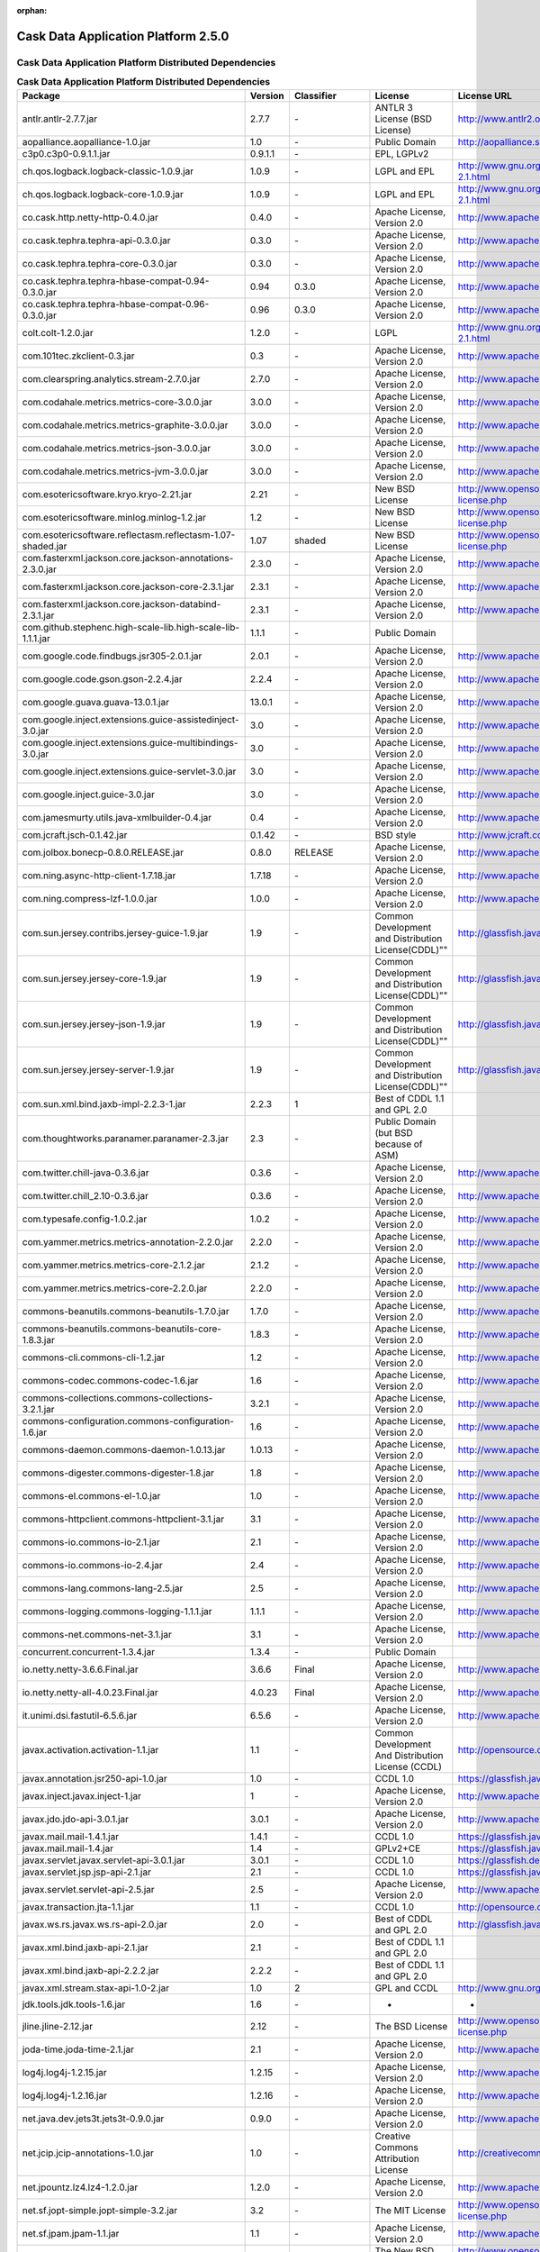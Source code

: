 :orphan:

.. :author: Cask Data, Inc.
   :version: 2.5.0

=================================================
Cask Data Application Platform 2.5.0
=================================================

Cask Data Application Platform Distributed Dependencies
--------------------------------------------------------------------------------

.. rst2pdf: PageBreak
.. rst2pdf: .. contents::

.. rst2pdf: build ../../../developer-guide/licenses-pdf/
.. rst2pdf: config ../../../developer-guide/source/_templates/pdf-config
.. rst2pdf: stylesheets ../../../developer-guide/source/_templates/pdf-stylesheet

.. csv-table:: **Cask Data Application Platform Distributed Dependencies**
   :header: "Package","Version","Classifier","License","License URL"
   :widths: 20, 10, 10, 20, 35

   "antlr.antlr-2.7.7.jar","2.7.7","\-","ANTLR 3 License (BSD License)","http://www.antlr2.org/license.html"
   "aopalliance.aopalliance-1.0.jar","1.0","\-","Public Domain","http://aopalliance.sourceforge.net/"
   "c3p0.c3p0-0.9.1.1.jar","0.9.1.1","\-","EPL, LGPLv2",""
   "ch.qos.logback.logback-classic-1.0.9.jar","1.0.9","\-","LGPL and EPL","http://www.gnu.org/licenses/old-licenses/lgpl-2.1.html"
   "ch.qos.logback.logback-core-1.0.9.jar","1.0.9","\-","LGPL and EPL","http://www.gnu.org/licenses/old-licenses/lgpl-2.1.html"
   "co.cask.http.netty-http-0.4.0.jar","0.4.0","\-","Apache License, Version 2.0","http://www.apache.org/licenses/LICENSE-2.0.html"
   "co.cask.tephra.tephra-api-0.3.0.jar","0.3.0","\-","Apache License, Version 2.0","http://www.apache.org/licenses/LICENSE-2.0.html"
   "co.cask.tephra.tephra-core-0.3.0.jar","0.3.0","\-","Apache License, Version 2.0","http://www.apache.org/licenses/LICENSE-2.0.html"
   "co.cask.tephra.tephra-hbase-compat-0.94-0.3.0.jar","0.94","0.3.0","Apache License, Version 2.0","http://www.apache.org/licenses/LICENSE-2.0.html"
   "co.cask.tephra.tephra-hbase-compat-0.96-0.3.0.jar","0.96","0.3.0","Apache License, Version 2.0","http://www.apache.org/licenses/LICENSE-2.0.html"
   "colt.colt-1.2.0.jar","1.2.0","\-","LGPL","http://www.gnu.org/licenses/old-licenses/lgpl-2.1.html"
   "com.101tec.zkclient-0.3.jar","0.3","\-","Apache License, Version 2.0","http://www.apache.org/licenses/LICENSE-2.0.html"
   "com.clearspring.analytics.stream-2.7.0.jar","2.7.0","\-","Apache License, Version 2.0","http://www.apache.org/licenses/LICENSE-2.0.html"
   "com.codahale.metrics.metrics-core-3.0.0.jar","3.0.0","\-","Apache License, Version 2.0","http://www.apache.org/licenses/LICENSE-2.0.html"
   "com.codahale.metrics.metrics-graphite-3.0.0.jar","3.0.0","\-","Apache License, Version 2.0","http://www.apache.org/licenses/LICENSE-2.0.html"
   "com.codahale.metrics.metrics-json-3.0.0.jar","3.0.0","\-","Apache License, Version 2.0","http://www.apache.org/licenses/LICENSE-2.0.html"
   "com.codahale.metrics.metrics-jvm-3.0.0.jar","3.0.0","\-","Apache License, Version 2.0","http://www.apache.org/licenses/LICENSE-2.0.html"
   "com.esotericsoftware.kryo.kryo-2.21.jar","2.21","\-","New BSD License","http://www.opensource.org/licenses/bsd-license.php"
   "com.esotericsoftware.minlog.minlog-1.2.jar","1.2","\-","New BSD License","http://www.opensource.org/licenses/bsd-license.php"
   "com.esotericsoftware.reflectasm.reflectasm-1.07-shaded.jar","1.07","shaded","New BSD License","http://www.opensource.org/licenses/bsd-license.php"
   "com.fasterxml.jackson.core.jackson-annotations-2.3.0.jar","2.3.0","\-","Apache License, Version 2.0","http://www.apache.org/licenses/LICENSE-2.0.html"
   "com.fasterxml.jackson.core.jackson-core-2.3.1.jar","2.3.1","\-","Apache License, Version 2.0","http://www.apache.org/licenses/LICENSE-2.0.html"
   "com.fasterxml.jackson.core.jackson-databind-2.3.1.jar","2.3.1","\-","Apache License, Version 2.0","http://www.apache.org/licenses/LICENSE-2.0.html"
   "com.github.stephenc.high-scale-lib.high-scale-lib-1.1.1.jar","1.1.1","\-","Public Domain",""
   "com.google.code.findbugs.jsr305-2.0.1.jar","2.0.1","\-","Apache License, Version 2.0","http://www.apache.org/licenses/LICENSE-2.0.html"
   "com.google.code.gson.gson-2.2.4.jar","2.2.4","\-","Apache License, Version 2.0","http://www.apache.org/licenses/LICENSE-2.0.html"
   "com.google.guava.guava-13.0.1.jar","13.0.1","\-","Apache License, Version 2.0","http://www.apache.org/licenses/LICENSE-2.0.html"
   "com.google.inject.extensions.guice-assistedinject-3.0.jar","3.0","\-","Apache License, Version 2.0","http://www.apache.org/licenses/LICENSE-2.0.html"
   "com.google.inject.extensions.guice-multibindings-3.0.jar","3.0","\-","Apache License, Version 2.0","http://www.apache.org/licenses/LICENSE-2.0.html"
   "com.google.inject.extensions.guice-servlet-3.0.jar","3.0","\-","Apache License, Version 2.0","http://www.apache.org/licenses/LICENSE-2.0.html"
   "com.google.inject.guice-3.0.jar","3.0","\-","Apache License, Version 2.0","http://www.apache.org/licenses/LICENSE-2.0.html"
   "com.jamesmurty.utils.java-xmlbuilder-0.4.jar","0.4","\-","Apache License, Version 2.0","http://www.apache.org/licenses/LICENSE-2.0.html"
   "com.jcraft.jsch-0.1.42.jar","0.1.42","\-","BSD style","http://www.jcraft.com/jsch/LICENSE.txt"
   "com.jolbox.bonecp-0.8.0.RELEASE.jar","0.8.0","RELEASE","Apache License, Version 2.0","http://www.apache.org/licenses/LICENSE-2.0.html"
   "com.ning.async-http-client-1.7.18.jar","1.7.18","\-","Apache License, Version 2.0","http://www.apache.org/licenses/LICENSE-2.0.html"
   "com.ning.compress-lzf-1.0.0.jar","1.0.0","\-","Apache License, Version 2.0","http://www.apache.org/licenses/LICENSE-2.0.html"
   "com.sun.jersey.contribs.jersey-guice-1.9.jar","1.9","\-","Common Development and Distribution License(CDDL)""""","http://glassfish.java.net/public/CDDL+GPL_1_1.html"
   "com.sun.jersey.jersey-core-1.9.jar","1.9","\-","Common Development and Distribution License(CDDL)""""","http://glassfish.java.net/public/CDDL+GPL_1_1.html"
   "com.sun.jersey.jersey-json-1.9.jar","1.9","\-","Common Development and Distribution License(CDDL)""""","http://glassfish.java.net/public/CDDL+GPL_1_1.html"
   "com.sun.jersey.jersey-server-1.9.jar","1.9","\-","Common Development and Distribution License(CDDL)""""","http://glassfish.java.net/public/CDDL+GPL_1_1.html"
   "com.sun.xml.bind.jaxb-impl-2.2.3-1.jar","2.2.3","1","Best of CDDL 1.1 and GPL 2.0",""
   "com.thoughtworks.paranamer.paranamer-2.3.jar","2.3","\-","Public Domain (but BSD because of ASM)",""
   "com.twitter.chill-java-0.3.6.jar","0.3.6","\-","Apache License, Version 2.0","http://www.apache.org/licenses/LICENSE-2.0.html"
   "com.twitter.chill_2.10-0.3.6.jar","0.3.6","\-","Apache License, Version 2.0","http://www.apache.org/licenses/LICENSE-2.0.html"
   "com.typesafe.config-1.0.2.jar","1.0.2","\-","Apache License, Version 2.0","http://www.apache.org/licenses/LICENSE-2.0.html"
   "com.yammer.metrics.metrics-annotation-2.2.0.jar","2.2.0","\-","Apache License, Version 2.0","http://www.apache.org/licenses/LICENSE-2.0.html"
   "com.yammer.metrics.metrics-core-2.1.2.jar","2.1.2","\-","Apache License, Version 2.0","http://www.apache.org/licenses/LICENSE-2.0.html"
   "com.yammer.metrics.metrics-core-2.2.0.jar","2.2.0","\-","Apache License, Version 2.0","http://www.apache.org/licenses/LICENSE-2.0.html"
   "commons-beanutils.commons-beanutils-1.7.0.jar","1.7.0","\-","Apache License, Version 2.0","http://www.apache.org/licenses/LICENSE-2.0.html"
   "commons-beanutils.commons-beanutils-core-1.8.3.jar","1.8.3","\-","Apache License, Version 2.0","http://www.apache.org/licenses/LICENSE-2.0.html"
   "commons-cli.commons-cli-1.2.jar","1.2","\-","Apache License, Version 2.0","http://www.apache.org/licenses/LICENSE-2.0.html"
   "commons-codec.commons-codec-1.6.jar","1.6","\-","Apache License, Version 2.0","http://www.apache.org/licenses/LICENSE-2.0.html"
   "commons-collections.commons-collections-3.2.1.jar","3.2.1","\-","Apache License, Version 2.0","http://www.apache.org/licenses/LICENSE-2.0.html"
   "commons-configuration.commons-configuration-1.6.jar","1.6","\-","Apache License, Version 2.0","http://www.apache.org/licenses/LICENSE-2.0.html"
   "commons-daemon.commons-daemon-1.0.13.jar","1.0.13","\-","Apache License, Version 2.0","http://www.apache.org/licenses/LICENSE-2.0.html"
   "commons-digester.commons-digester-1.8.jar","1.8","\-","Apache License, Version 2.0","http://www.apache.org/licenses/LICENSE-2.0.html"
   "commons-el.commons-el-1.0.jar","1.0","\-","Apache License, Version 2.0","http://www.apache.org/licenses/LICENSE-2.0.html"
   "commons-httpclient.commons-httpclient-3.1.jar","3.1","\-","Apache License, Version 2.0","http://www.apache.org/licenses/LICENSE-2.0.html"
   "commons-io.commons-io-2.1.jar","2.1","\-","Apache License, Version 2.0","http://www.apache.org/licenses/LICENSE-2.0.html"
   "commons-io.commons-io-2.4.jar","2.4","\-","Apache License, Version 2.0","http://www.apache.org/licenses/LICENSE-2.0.html"
   "commons-lang.commons-lang-2.5.jar","2.5","\-","Apache License, Version 2.0","http://www.apache.org/licenses/LICENSE-2.0.html"
   "commons-logging.commons-logging-1.1.1.jar","1.1.1","\-","Apache License, Version 2.0","http://www.apache.org/licenses/LICENSE-2.0.html"
   "commons-net.commons-net-3.1.jar","3.1","\-","Apache License, Version 2.0","http://www.apache.org/licenses/LICENSE-2.0.html"
   "concurrent.concurrent-1.3.4.jar","1.3.4","\-","Public Domain",""
   "io.netty.netty-3.6.6.Final.jar","3.6.6","Final","Apache License, Version 2.0","http://www.apache.org/licenses/LICENSE-2.0.html"
   "io.netty.netty-all-4.0.23.Final.jar","4.0.23","Final","Apache License, Version 2.0","http://www.apache.org/licenses/LICENSE-2.0.html"
   "it.unimi.dsi.fastutil-6.5.6.jar","6.5.6","\-","Apache License, Version 2.0","http://www.apache.org/licenses/LICENSE-2.0.html"
   "javax.activation.activation-1.1.jar","1.1","\-","Common Development And Distribution License (CCDL)","http://opensource.org/licenses/CDDL-1.0"
   "javax.annotation.jsr250-api-1.0.jar","1.0","\-","CCDL 1.0","https://glassfish.java.net/public/CDDLv1.0.html"
   "javax.inject.javax.inject-1.jar","1","\-","Apache License, Version 2.0","http://www.apache.org/licenses/LICENSE-2.0.html"
   "javax.jdo.jdo-api-3.0.1.jar","3.0.1","\-","Apache License, Version 2.0","http://www.apache.org/licenses/LICENSE-2.0.html"
   "javax.mail.mail-1.4.1.jar","1.4.1","\-","CCDL 1.0","https://glassfish.java.net/public/CDDLv1.0.html"
   "javax.mail.mail-1.4.jar","1.4","\-","GPLv2+CE","https://glassfish.java.net/public/CDDL+GPL_1_1.html"
   "javax.servlet.javax.servlet-api-3.0.1.jar","3.0.1","\-","CCDL 1.0","https://glassfish.dev.java.net/public/CDDL+GPL.html"
   "javax.servlet.jsp.jsp-api-2.1.jar","2.1","\-","CCDL 1.0","https://glassfish.java.net/public/CDDLv1.0.html"
   "javax.servlet.servlet-api-2.5.jar","2.5","\-","Apache License, Version 2.0","http://www.apache.org/licenses/LICENSE-2.0.html"
   "javax.transaction.jta-1.1.jar","1.1","\-","CCDL 1.0","http://opensource.org/licenses/cddl1.php"
   "javax.ws.rs.javax.ws.rs-api-2.0.jar","2.0","\-","Best of CDDL and GPL 2.0","http://glassfish.java.net/public/CDDL+GPL_1_1.html"
   "javax.xml.bind.jaxb-api-2.1.jar","2.1","\-","Best of CDDL 1.1 and GPL 2.0",""
   "javax.xml.bind.jaxb-api-2.2.2.jar","2.2.2","\-","Best of CDDL 1.1 and GPL 2.0",""
   "javax.xml.stream.stax-api-1.0-2.jar","1.0","2","GPL and CCDL","http://www.gnu.org/licenses/gpl.txt"
   "jdk.tools.jdk.tools-1.6.jar","1.6","\-","-","-"
   "jline.jline-2.12.jar","2.12","\-","The BSD License","http://www.opensource.org/licenses/bsd-license.php"
   "joda-time.joda-time-2.1.jar","2.1","\-","Apache License, Version 2.0","http://www.apache.org/licenses/LICENSE-2.0.html"
   "log4j.log4j-1.2.15.jar","1.2.15","\-","Apache License, Version 2.0","http://www.apache.org/licenses/LICENSE-2.0.html"
   "log4j.log4j-1.2.16.jar","1.2.16","\-","Apache License, Version 2.0","http://www.apache.org/licenses/LICENSE-2.0.html"
   "net.java.dev.jets3t.jets3t-0.9.0.jar","0.9.0","\-","Apache License, Version 2.0","http://www.apache.org/licenses/LICENSE-2.0.html"
   "net.jcip.jcip-annotations-1.0.jar","1.0","\-","Creative Commons Attribution License","http://creativecommons.org/licenses/by/2.5"
   "net.jpountz.lz4.lz4-1.2.0.jar","1.2.0","\-","Apache License, Version 2.0","http://www.apache.org/licenses/LICENSE-2.0.html"
   "net.sf.jopt-simple.jopt-simple-3.2.jar","3.2","\-","The MIT License","http://www.opensource.org/licenses/mit-license.php"
   "net.sf.jpam.jpam-1.1.jar","1.1","\-","Apache License, Version 2.0","http://www.apache.org/licenses/LICENSE-2.0.html"
   "net.sf.py4j.py4j-0.8.2.1.jar","0.8.2.1","\-","The New BSD License","http://www.opensource.org/licenses/bsd-license.html"
   "org.antlr.ST4-4.0.4.jar","4.0.4","\-","BSD License","http://antlr.org/license.html"
   "org.antlr.antlr-runtime-3.4.jar","3.4","\-","ANTLR 3 License (BSD License)","http://www.antlr3.org/license.html"
   "org.antlr.stringtemplate-3.2.1.jar","3.2.1","\-","BSD License","http://antlr.org/license.html<"
   "org.apache.ant.ant-1.9.1.jar","1.9.1","\-","Apache License, Version 2.0","http://www.apache.org/licenses/LICENSE-2.0.html"
   "org.apache.ant.ant-launcher-1.9.1.jar","1.9.1","\-","Apache License, Version 2.0","http://www.apache.org/licenses/LICENSE-2.0.html"
   "org.apache.avro.avro-1.6.2.jar","1.6.2","\-","The Apache Software License, Version 2.0","http://www.apache.org/licenses/LICENSE-2.0.txt"
   "org.apache.avro.avro-ipc-1.6.2.jar","1.6.2","\-","The Apache Software License, Version 2.0","http://www.apache.org/licenses/LICENSE-2.0.txt"
   "org.apache.avro.avro-mapred-1.6.2.jar","1.6.2","\-","Apache License, Version 2.0","http://www.apache.org/licenses/LICENSE-2.0.html"
   "org.apache.commons.commons-compress-1.4.1.jar","1.4.1","\-","The Apache Software License, Version 2.0","http://www.apache.org/licenses/LICENSE-2.0.txt"
   "org.apache.commons.commons-lang3-3.3.2.jar","3.3.2","\-","The Apache Software License, Version 2.0","http://www.apache.org/licenses/LICENSE-2.0.txt"
   "org.apache.commons.commons-math3-3.1.1.jar","3.1.1","\-","Apache License, Version 2.0","http://www.apache.org/licenses/LICENSE-2.0.html"
   "org.apache.curator.curator-client-2.4.0.jar","2.4.0","\-","The Apache Software License, Version 2.0","http://www.apache.org/licenses/LICENSE-2.0.txt"
   "org.apache.curator.curator-framework-2.4.0.jar","2.4.0","\-","The Apache Software License, Version 2.0","http://www.apache.org/licenses/LICENSE-2.0.txt"
   "org.apache.curator.curator-recipes-2.4.0.jar","2.4.0","\-","The Apache Software License, Version 2.0","http://www.apache.org/licenses/LICENSE-2.0.txt"
   "org.apache.derby.derby-10.10.1.1.jar","10.10.1.1","\-","Apache License, Version 2.0","http://www.apache.org/licenses/LICENSE-2.0.html"
   "org.apache.flume.flume-ng-configuration-1.2.0.jar","1.2.0","\-","Apache License, Version 2.0","http://www.apache.org/licenses/LICENSE-2.0.html"
   "org.apache.flume.flume-ng-core-1.2.0.jar","1.2.0","\-","Apache License, Version 2.0","http://www.apache.org/licenses/LICENSE-2.0.html"
   "org.apache.flume.flume-ng-sdk-1.2.0.jar","1.2.0","\-","Apache License, Version 2.0","http://www.apache.org/licenses/LICENSE-2.0.html"
   "org.apache.geronimo.components.geronimo-jaspi-2.0.0.jar","2.0.0","\-","Apache License, Version 2.0","http://www.apache.org/licenses/LICENSE-2.0.html"
   "org.apache.geronimo.specs.geronimo-annotation_1.0_spec-1.1.1.jar","1.1.1","\-","Apache License, Version 2.0","http://www.apache.org/licenses/LICENSE-2.0.html"
   "org.apache.geronimo.specs.geronimo-jaspic_1.0_spec-1.0.jar","1.0","\-","The Apache Software License, Version 2.0","http://www.apache.org/licenses/LICENSE-2.0.txt"
   "org.apache.geronimo.specs.geronimo-jaspic_1.0_spec-1.1.jar","1.1","\-","Apache License, Version 2.0","http://www.apache.org/licenses/LICENSE-2.0.html"
   "org.apache.geronimo.specs.geronimo-jta_1.1_spec-1.1.1.jar","1.1.1","\-","Apache License, Version 2.0","http://www.apache.org/licenses/LICENSE-2.0.html"
   "org.apache.httpcomponents.httpclient-4.2.5.jar","4.2.5","\-","The Apache Software License, Version 2.0","http://www.apache.org/licenses/LICENSE-2.0.txt"
   "org.apache.httpcomponents.httpcore-4.2.5.jar","4.2.5","\-","The Apache Software License, Version 2.0","http://www.apache.org/licenses/LICENSE-2.0.txt"
   "org.apache.kafka.kafka_2.10-0.8.0.jar","0.8.0","\-","Apache License, Version 2.0","http://www.apache.org/licenses/LICENSE-2.0.html"
   "org.apache.mesos.mesos-0.18.1-shaded-protobuf.jar","0.18.1","shaded-protobuf","The Apache Software License, Version 2.0","http://www.apache.org/licenses/LICENSE-2.0.txt"
   "org.apache.thrift.libfb303-0.9.0.jar","0.9.0","\-","Apache License, Version 2.0","http://www.apache.org/licenses/LICENSE-2.0.html"
   "org.apache.thrift.libthrift-0.9.0.jar","0.9.0","\-","The Apache Software License, Version 2.0","http://www.apache.org/licenses/LICENSE-2.0.txt"
   "org.apache.twill.twill-api-0.4.0-incubating-SNAPSHOT.jar","0.4.0","incubating-SNAPSHOT","The Apache Software License, Version 2.0","http://www.apache.org/licenses/LICENSE-2.0.txt"
   "org.apache.twill.twill-common-0.4.0-incubating-SNAPSHOT.jar","0.4.0","incubating-SNAPSHOT","The Apache Software License, Version 2.0","http://www.apache.org/licenses/LICENSE-2.0.txt"
   "org.apache.twill.twill-core-0.4.0-incubating-SNAPSHOT.jar","0.4.0","incubating-SNAPSHOT","The Apache Software License, Version 2.0","http://www.apache.org/licenses/LICENSE-2.0.txt"
   "org.apache.twill.twill-discovery-api-0.4.0-incubating-SNAPSHOT.jar","0.4.0","incubating-SNAPSHOT","The Apache Software License, Version 2.0","http://www.apache.org/licenses/LICENSE-2.0.txt"
   "org.apache.twill.twill-discovery-core-0.4.0-incubating-SNAPSHOT.jar","0.4.0","incubating-SNAPSHOT","The Apache Software License, Version 2.0","http://www.apache.org/licenses/LICENSE-2.0.txt"
   "org.apache.twill.twill-yarn-0.4.0-incubating-SNAPSHOT.jar","0.4.0","incubating-SNAPSHOT","The Apache Software License, Version 2.0","http://www.apache.org/licenses/LICENSE-2.0.txt"
   "org.apache.twill.twill-zookeeper-0.4.0-incubating-SNAPSHOT.jar","0.4.0","incubating-SNAPSHOT","The Apache Software License, Version 2.0","http://www.apache.org/licenses/LICENSE-2.0.txt"
   "org.apache.velocity.velocity-1.5.jar","1.5","\-","The Apache Software License, Version 2.0","http://www.apache.org/licenses/LICENSE-2.0.txt"
   "org.apache.xbean.xbean-reflect-3.6.jar","3.6","\-","Apache License, Version 2.0","http://www.apache.org/licenses/LICENSE-2.0.html"
   "org.apache.zookeeper.zookeeper-3.4.5.jar","3.4.5","\-","Apache License, Version 2.0","http://www.apache.org/licenses/LICENSE-2.0.html"
   "org.codehaus.jackson.jackson-core-asl-1.8.8.jar","1.8.8","\-","Apache License, Version 2.0","http://www.apache.org/licenses/LICENSE-2.0.html"
   "org.codehaus.jackson.jackson-jaxrs-1.8.8.jar","1.8.8","\-","Apache License, Version 2.0","http://www.apache.org/licenses/LICENSE-2.0.html"
   "org.codehaus.jackson.jackson-mapper-asl-1.8.8.jar","1.8.8","\-","Apache License, Version 2.0","http://www.apache.org/licenses/LICENSE-2.0.html"
   "org.codehaus.jackson.jackson-xc-1.8.8.jar","1.8.8","\-","Apache License, Version 2.0","http://www.apache.org/licenses/LICENSE-2.0.html"
   "org.codehaus.jettison.jettison-1.1.jar","1.1","\-","Apache License, Version 2.0","http://www.apache.org/licenses/LICENSE-2.0.html"
   "org.eclipse.jetty.aggregate.jetty-all-7.6.0.v20120127.jar","7.6.0","v20120127","Eclipse Public License Version 1.0 + AL, V2","http://www.eclipse.org/legal/epl-v10.html"
   "org.eclipse.jetty.jetty-continuation-8.1.15.v20140411.jar","8.1.15","v20140411","Eclipse Public License Version 1.0 + AL, V2","http://www.eclipse.org/legal/epl-v10.html"
   "org.eclipse.jetty.jetty-http-8.1.15.v20140411.jar","8.1.15","v20140411","Eclipse Public License Version 1.0 + AL, V2","http://www.eclipse.org/legal/epl-v10.html"
   "org.eclipse.jetty.jetty-io-8.1.15.v20140411.jar","8.1.15","v20140411","Eclipse Public License Version 1.0 + AL, V2","http://www.eclipse.org/legal/epl-v10.html"
   "org.eclipse.jetty.jetty-jaspi-8.1.15.v20140411.jar","8.1.15","v20140411","Eclipse Public License Version 1.0 + AL, V2","http://www.eclipse.org/legal/epl-v10.html"
   "org.eclipse.jetty.jetty-jndi-8.1.15.v20140411.jar","8.1.15","v20140411","Eclipse Public License Version 1.0 + AL, V2","http://www.eclipse.org/legal/epl-v10.html"
   "org.eclipse.jetty.jetty-plus-8.1.15.v20140411.jar","8.1.15","v20140411","Eclipse Public License Version 1.0 + AL, V2","http://www.eclipse.org/legal/epl-v10.html"
   "org.eclipse.jetty.jetty-security-8.1.15.v20140411.jar","8.1.15","v20140411","Eclipse Public License Version 1.0 + AL, V2","http://www.eclipse.org/legal/epl-v10.html"
   "org.eclipse.jetty.jetty-server-8.1.15.v20140411.jar","8.1.15","v20140411","Eclipse Public License Version 1.0 + AL, V2","http://www.eclipse.org/legal/epl-v10.html"
   "org.eclipse.jetty.jetty-servlet-8.1.15.v20140411.jar","8.1.15","v20140411","Eclipse Public License Version 1.0 + AL, V2","http://www.eclipse.org/legal/epl-v10.html"
   "org.eclipse.jetty.jetty-util-8.1.15.v20140411.jar","8.1.15","v20140411","Eclipse Public License Version 1.0 + AL, V2","http://www.eclipse.org/legal/epl-v10.html"
   "org.eclipse.jetty.jetty-webapp-8.1.15.v20140411.jar","8.1.15","v20140411","Eclipse Public License Version 1.0 + AL, V2","http://www.eclipse.org/legal/epl-v10.html"
   "org.eclipse.jetty.jetty-xml-8.1.15.v20140411.jar","8.1.15","v20140411","Eclipse Public License Version 1.0 + AL, V2","http://www.eclipse.org/legal/epl-v10.html"
   "org.eclipse.jetty.orbit.javax.activation-1.1.0.v201105071233.jar","1.1.0","v201105071233","Apache License, Version 2.0","http://www.apache.org/licenses/LICENSE-2.0.html"
   "org.eclipse.jetty.orbit.javax.mail.glassfish-1.4.1.v201005082020.jar","1.4.1","v201005082020","CCDL 1.0","https://glassfish.dev.java.net/public/CDDL+GPL.html"
   "org.eclipse.jetty.orbit.javax.security.auth.message-1.0.0.v201108011116.jar","1.0.0","v201108011116","Apache License, Version 2.0","http://www.apache.org/licenses/LICENSE-2.0.html"
   "org.eclipse.jetty.orbit.javax.servlet-3.0.0.v201112011016.jar","3.0.0","v201112011016","CCDL 1.0","https://glassfish.dev.java.net/public/CDDL+GPL.html"
   "org.eclipse.jetty.orbit.javax.transaction-1.1.1.v201105210645.jar","1.1.1","v201105210645","Apache License, Version 2.0","http://www.apache.org/licenses/LICENSE-2.0.html"
   "org.iq80.leveldb.leveldb-0.6.jar","0.6","\-","Apache License, Version 2.0","http://www.apache.org/licenses/LICENSE-2.0.html"
   "org.iq80.leveldb.leveldb-api-0.6.jar","0.6","\-","Apache License, Version 2.0","http://www.apache.org/licenses/LICENSE-2.0.html"
   "org.iq80.snappy.snappy-0.2.jar","0.2","\-","Apache License, Version 2.0","http://www.apache.org/licenses/LICENSE-2.0.html"
   "org.jamon.jamon-runtime-2.3.1.jar","2.3.1","\-","Mozilla public license 1.1","http://www.mozilla.org/MPL/1.1/index.txt"
   "org.jboss.resteasy.async-http-servlet-3.0-3.0.8.Final.jar","3.0","3.0.8.Final","Apache License, Version 2.0","http://www.apache.org/licenses/LICENSE-2.0.html"
   "org.jboss.resteasy.jaxrs-api-3.0.8.Final.jar","3.0.8","Final","Apache License, Version 2.0","http://www.apache.org/licenses/LICENSE-2.0.html"
   "org.jboss.resteasy.resteasy-guice-3.0.8.Final.jar","3.0.8","Final","Apache License, Version 2.0","http://www.apache.org/licenses/LICENSE-2.0.html"
   "org.jboss.resteasy.resteasy-jaxrs-3.0.8.Final.jar","3.0.8","Final","Apache License, Version 2.0","http://www.apache.org/licenses/LICENSE-2.0.html"
   "org.jboss.resteasy.resteasy-servlet-initializer-3.0.8.Final.jar","3.0.8","Final","Apache License, Version 2.0","http://www.apache.org/licenses/LICENSE-2.0.html"
   "org.jboss.spec.javax.annotation.jboss-annotations-api_1.1_spec-1.0.1.Final.jar","1.0.1","Final","Best of CDDL and GPL 2.0","https://glassfish.java.net/public/CDDL+GPL_1_1.html"
   "org.json4s.json4s-ast_2.10-3.2.10.jar","3.2.10","\-","The Apache Software License, Version 2.0","http://www.apache.org/licenses/LICENSE-2.0.txt"
   "org.json4s.json4s-core_2.10-3.2.10.jar","3.2.10","\-","The Apache Software License, Version 2.0","http://www.apache.org/licenses/LICENSE-2.0.txt"
   "org.json4s.json4s-jackson_2.10-3.2.10.jar","3.2.10","\-","The Apache Software License, Version 2.0","http://www.apache.org/licenses/LICENSE-2.0.txt"
   "org.mortbay.jetty.jetty-6.1.22.jar","6.1.22","\-","Eclipse Public License Version 1.0 + AL, V2","http://www.eclipse.org/legal/epl-v10.html"
   "org.mortbay.jetty.jetty-util-6.1.26.jar","6.1.26","\-","Apache License, Version 2.0","http://www.apache.org/licenses/LICENSE-2.0.html"
   "org.objenesis.objenesis-1.2.jar","1.2","\-","The Apache Software License, Version 2.0","http://www.apache.org/licenses/LICENSE-2.0.txt"
   "org.ow2.asm.asm-all-4.0.jar","4.0","\-","BSD License","http://opensource.org/licenses/BSD-3-Clause"
   "org.quartz-scheduler.quartz-2.2.0.jar","2.2.0","\-","Apache License, Version 2.0","http://www.apache.org/licenses/LICENSE-2.0.html"
   "org.quartz-scheduler.quartz-jobs-2.2.0.jar","2.2.0","\-","Apache License, Version 2.0","http://www.apache.org/licenses/LICENSE-2.0.html"
   "org.scala-lang.scala-compiler-2.10.1.jar","2.10.1","\-","BSD like","http://www.scala-lang.org/license.html"
   "org.scala-lang.scala-library-2.10.1.jar","2.10.1","\-","BSD-like","http://www.scala-lang.org/downloads/license.html"
   "org.scala-lang.scala-library-2.10.4.jar","2.10.4","\-","BSD-like","http://www.scala-lang.org/downloads/license.html"
   "org.scala-lang.scala-reflect-2.10.1.jar","2.10.1","\-","BSD like","http://www.scala-lang.org/license.html"
   "org.scala-lang.scalap-2.10.0.jar","2.10.0","\-","BSD-like","http://www.scala-lang.org/downloads/license.html"
   "org.slf4j.jcl-over-slf4j-1.7.2.jar","1.7.2","\-","MIT License","http://www.opensource.org/licenses/mit-license.php"
   "org.slf4j.jul-to-slf4j-1.7.5.jar","1.7.5","\-","MIT License","http://www.opensource.org/licenses/mit-license.php"
   "org.slf4j.slf4j-api-1.7.5.jar","1.7.5","\-","MIT license","http://www.slf4j.org/license.html"
   "org.spark-project.akka.akka-actor_2.10-2.2.3-shaded-protobuf.jar","2.2.3","shaded-protobuf","The Apache Software License, Version 2.0","http://www.apache.org/licenses/LICENSE-2.0.txt"
   "org.spark-project.akka.akka-remote_2.10-2.2.3-shaded-protobuf.jar","2.2.3","shaded-protobuf","The Apache Software License, Version 2.0","http://www.apache.org/licenses/LICENSE-2.0.txt"
   "org.spark-project.akka.akka-slf4j_2.10-2.2.3-shaded-protobuf.jar","2.2.3","shaded-protobuf","The Apache Software License, Version 2.0","http://www.apache.org/licenses/LICENSE-2.0.txt"
   "org.spark-project.protobuf.protobuf-java-2.4.1-shaded.jar","2.4.1","shaded","The Apache Software License, Version 2.0","http://www.apache.org/licenses/LICENSE-2.0.txt"
   "org.spark-project.pyrolite-2.0.1.jar","2.0.1","\-","The Apache Software License, Version 2.0","http://www.apache.org/licenses/LICENSE-2.0.txt"
   "org.tachyonproject.tachyon-0.5.0.jar","0.5.0","\-","The Apache Software License, Version 2.0","http://www.apache.org/licenses/LICENSE-2.0.txt"
   "org.tachyonproject.tachyon-client-0.5.0.jar","0.5.0","\-","The Apache Software License, Version 2.0","http://www.apache.org/licenses/LICENSE-2.0.txt"
   "org.tukaani.xz-1.0.jar","1.0","\-","Public Domain",""
   "org.uncommons.maths.uncommons-maths-1.2.2a.jar","1.2.2","a","The Apache Software License, Version 2.0","http://www.apache.org/licenses/LICENSE-2.0.txt"
   "org.xerial.snappy.snappy-java-1.0.4.1.jar","1.0.4.1","\-","Apache License, Version 2.0","http://www.apache.org/licenses/LICENSE-2.0.html"
   "org.xerial.snappy.snappy-java-1.0.5.jar","1.0.5","\-","The Apache Software License, Version 2.0","http://www.apache.org/licenses/LICENSE-2.0.txt"
   "oro.oro-2.0.8.jar","2.0.8","\-","Apache License, Version 1.1","http://www.apache.org/licenses/LICENSE-1.1"
   "stax.stax-api-1.0.1.jar","1.0.1","\-","GPL and CCDL","http://www.gnu.org/licenses/gpl.txt"
   "tomcat.jasper-runtime-5.5.23.jar","5.5.23","\-","Apache License, Version 2.0","http://www.apache.org/licenses/LICENSE-2.0.html"
   "xmlenc.xmlenc-0.52.jar","0.52","\-","BSD 2","http://opensource.org/licenses/bsd-license.php"

